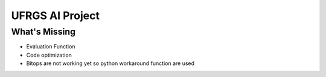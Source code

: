 ===========
UFRGS AI Project
===========

----------
What's Missing
----------
- Evaluation Function
- Code optimization
- Bitops are not working yet so python workaround function are used
